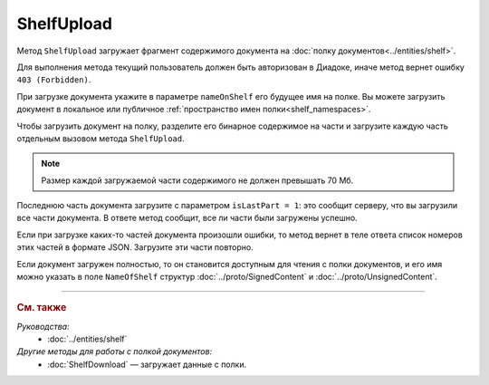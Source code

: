 ShelfUpload
===========

Метод ``ShelfUpload`` загружает фрагмент содержимого документа на :doc:`полку документов<../entities/shelf>`.

.. http:post:: /ShelfUpload

	:queryparam nameOnShelf: имя документа на :doc:`полке документов <../entities/shelf>`.
	:queryparam partIndex: номер загружаемого фрагмента документа. Фрагменты индексируются с 0.
	:queryparam isLastPart: признак того, что загружается последний фрагмент документа. Для последнего фрагмента должен быть равен 1, для остальных может отсутствовать или быть равным 0.

	:requestheader Authorization: данные, необходимые для :doc:`авторизации <../Authorization>`.
	
	:request Body: Тело запроса должно содержать бинарные данные, представляющие собой фрагмент содержимого.

	:statuscode 200: операция успешно завершена.
	:statuscode 400: данные в запросе имеют неверный формат или отсутствуют обязательные параметры.
	:statuscode 403: доступ к ящику с предоставленным авторизационным токеном запрещен.
	:statuscode 500: при обработке запроса возникла непредвиденная ошибка.

Для выполнения метода текущий пользователь должен быть авторизован в Диадоке, иначе метод вернет ошибку ``403 (Forbidden)``.

При загрузке документа укажите в параметре ``nameOnShelf`` его будущее имя на полке. Вы можете загрузить документ в локальное или публичное :ref:`пространство имен полки<shelf_namespaces>`.

Чтобы загрузить документ на полку, разделите его бинарное содержимое на части и загрузите каждую часть отдельным вызовом метода ``ShelfUpload``.

.. note::
	Размер каждой загружаемой части содержимого не должен превышать 70 Мб.

Последнюю часть документа загрузите с параметром ``isLastPart = 1``: это сообщит серверу, что вы загрузили все части документа. В ответе метод сообщит, все ли части были загружены успешно.

Если при загрузке каких-то частей документа произошли ошибки, то метод вернет в теле ответа список номеров этих частей в формате JSON. Загрузите эти части повторно. 

Если документ загружен полностью, то он становится доступным для чтения с полки документов, и его имя можно указать в поле ``NameOfShelf`` структур :doc:`../proto/SignedContent` и :doc:`../proto/UnsignedContent`.

----

.. rubric:: См. также

*Руководства:*
	- :doc:`../entities/shelf`

*Другие методы для работы с полкой документов:*
	- :doc:`ShelfDownload` — загружает данные с полки.